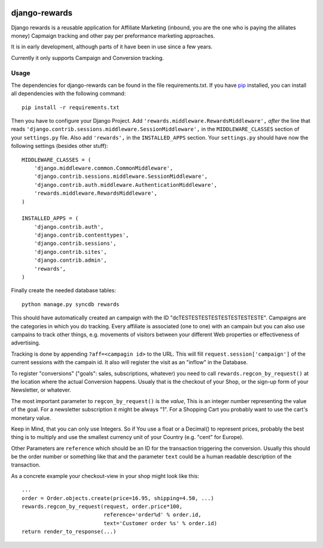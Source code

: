.. image:: http://unmaintained.tech/badge.svg

django-rewards
==============

Django rewards is a reusable application for Affiliate Marketing
(inbound, you are the one who is paying the aliliates money) Capmaign
tracking and other pay per preformance marketing approaches.

It is in early development, although parts of it have been in use since
a few years.

Currently it only supports Campaign and Conversion tracking.

Usage
-----

The dependencies for django-rewards can be found in the file
requirements.txt. If you have pip_ installed, you can install all
dependencies with the following command::

    pip install -r requirements.txt

.. _pip: http://pypi.python.org/pypi/pip


Then you have to configure your Django Project. Add
``'rewards.middleware.RewardsMiddleware',`` *after* the line that reads
``'django.contrib.sessions.middleware.SessionMiddleware',`` in the
``MIDDLEWARE_CLASSES`` section of your ``settings.py`` file. Also add
``'rewards',`` in the ``INSTALLED_APPS`` section. Your ``settings.py``
should have now the following settings (besides other stuff)::

    MIDDLEWARE_CLASSES = (
        'django.middleware.common.CommonMiddleware',
        'django.contrib.sessions.middleware.SessionMiddleware',
        'django.contrib.auth.middleware.AuthenticationMiddleware',
        'rewards.middleware.RewardsMiddleware',
    )
    
    INSTALLED_APPS = (
        'django.contrib.auth',
        'django.contrib.contenttypes',
        'django.contrib.sessions',
        'django.contrib.sites',
        'django.contrib.admin',
        'rewards',
    )


Finally create the needed database tables::

    python manage.py syncdb rewards

This should have automatically created an campaign with the ID
"dcTESTESTESTESTESTESTESTESTE". Campaigns are the categories in which
you do tracking. Every affiliate is associated (one to one) with an
campain but you can also use campains to track other things, e.g.
movements of visitors between your different Web properties or
effectiveness of advertising.

Tracking is done by appending ``?aff=<campagin id>`` to the URL. This
will fill ``request.session['campaign']`` of the current sessions with
the campain id. It also will register the visit as an "inflow" in the
Database.

To register "conversions" ("goals": sales, subscriptions, whatever) you
need to call ``rewards.regcon_by_request()`` at the location where the
actual Conversion happens. Usualy that is the checkout of your Shop, or
the sign-up form of your Newsletter, or whatever.

The most important parameter to ``regcon_by_request()`` is the *value*,
This is an integer number representing the value of the goal. For a
newsletter subscription it might be always "1". For a Shopping Cart you
probably want to use the cart's monetary value.

Keep in Mind, that you can only use Integers. So if You use a float or a
Decimal() to represent prices, probably the best thing is to multiply
and use the smallest currency unit of your Country (e.g. "cent" for
Europe).

Other Parameters are ``reference`` which should be an ID for the
transaction triggering the conversion. Usually this should be the order
number or something like that and the parameter ``text`` could be a
human readable description of the transaction.

As a concrete example your checkout-view in your shop might look like
this::

    ...
    order = Order.objects.create(price=16.95, shipping=4.50, ...)
    rewards.regcon_by_request(request, order.price*100,
                              reference='order%d' % order.id,
                              text='Customer order %s' % order.id)
    return render_to_response(...)




.. image:: https://d2weczhvl823v0.cloudfront.net/mdornseif/django-rewards/trend.png
   :alt: Bitdeli badge
   :target: https://bitdeli.com/free

